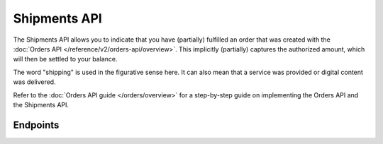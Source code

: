 Shipments API
=============
The Shipments API allows you to indicate that you have (partially) fulfilled an order that was created with the
:doc:`Orders API </reference/v2/orders-api/overview>`. This implicitly (partially) captures the authorized amount, which
will then be settled to your balance.

The word "shipping" is used in the figurative sense here. It can also mean that a service was provided or digital
content was delivered.

Refer to the :doc:`Orders API guide </orders/overview>` for a step-by-step guide on implementing the Orders API and the
Shipments API.

Endpoints
---------
.. endpoint-card::
   :name: Create shipment
   :method: POST
   :url: /v2/orders/*orderId*/shipments
   :ref: /reference/v2/shipments-api/create-shipment

   Create a shipment for a specific order.

.. endpoint-card::
   :name: Get shipment
   :method: GET
   :url: /v2/orders/*orderId*/shipments/*id*
   :ref: /reference/v2/shipments-api/get-shipment

   Retrieve a specific shipment.

.. endpoint-card::
   :name: Update shipment
   :method: PATCH
   :url: /v2/orders/*orderId*/shipments/*id*
   :ref: /reference/v2/shipments-api/update-shipment

   Update a specific shipment.

.. endpoint-card::
   :name: List shipments
   :method: GET
   :url: /v2/orders/*orderId*/shipments
   :ref: /reference/v2/shipments-api/list-shipments

   Retrieve the list of shipments created for a specific order.
